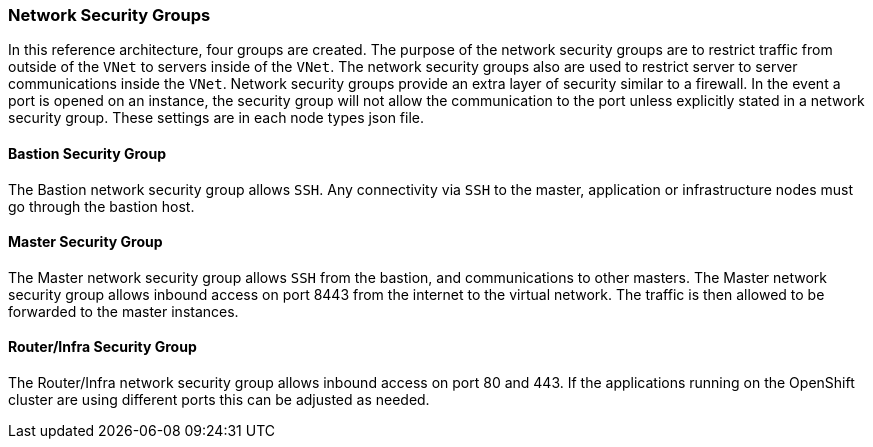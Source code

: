 === Network Security Groups

In this reference architecture, four groups are created. The purpose of the network security groups are to
 restrict traffic from outside of the `VNet` to servers inside of the `VNet`. The network security groups
 also are used to restrict server to server communications inside the `VNet`. Network security groups provide
 an extra layer of security similar to a firewall. In the event a port is opened on an instance,
 the security group will not allow the communication to the port unless explicitly stated in a network security group.
 These settings are in each node types json file.

==== Bastion Security Group
The Bastion network security group allows `SSH`. Any connectivity via `SSH` to the master, application or infrastructure nodes must go through the bastion host.


==== Master Security Group
The Master network security group allows `SSH` from the bastion, and communications to other masters.
The Master network security group allows inbound access on port 8443 from the internet to the virtual network.
The traffic is then allowed to be forwarded to the master instances.

==== Router/Infra Security Group

The Router/Infra network security group allows inbound access on port 80 and 443. If the applications running on the OpenShift cluster are using different ports this can be adjusted as needed.


// vim: set syntax=asciidoc:
